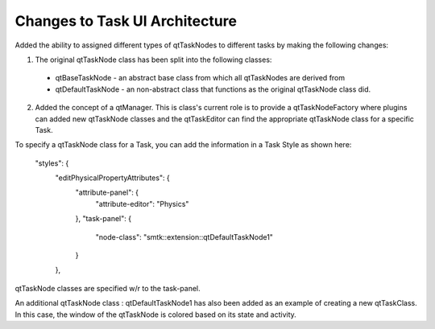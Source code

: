 Changes to Task UI Architecture
-------------------------------

Added the ability to assigned different types of qtTaskNodes to different tasks by making the following changes:

1. The original qtTaskNode class has been split into the following classes:
  * qtBaseTaskNode - an abstract base class from which all qtTaskNodes are derived from
  * qtDefaultTaskNode - an non-abstract class that functions as the original qtTaskNode class did.
2. Added the concept of a qtManager.  This is class's current role is to provide a qtTaskNodeFactory where plugins can added new qtTaskNode classes and the qtTaskEditor can find the appropriate qtTaskNode class for a specific Task.

To specify a qtTaskNode class for a Task, you can add the information in a Task Style as shown here:

    "styles": {
      "editPhysicalPropertyAttributes": {
        "attribute-panel": {
          "attribute-editor": "Physics"
        },
        "task-panel": {
          "node-class": "smtk::extension::qtDefaultTaskNode1"
        }
      },

qtTaskNode classes are specified w/r to the task-panel.

An additional qtTaskNode class : qtDefaultTaskNode1 has also been added as an example of creating a new qtTaskClass.  In this case, the window of the qtTaskNode is colored based on its state and activity.
